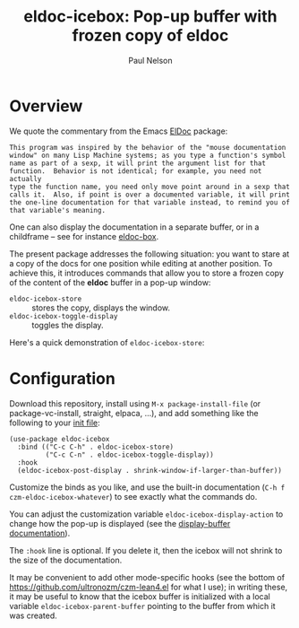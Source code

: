 #+title: eldoc-icebox: Pop-up buffer with frozen copy of eldoc
#+author: Paul Nelson

* Overview
We quote the commentary from the Emacs [[https://www.emacswiki.org/emacs/ElDoc][ElDoc]] package:

#+begin_example
This program was inspired by the behavior of the "mouse documentation
window" on many Lisp Machine systems; as you type a function's symbol
name as part of a sexp, it will print the argument list for that
function.  Behavior is not identical; for example, you need not actually
type the function name, you need only move point around in a sexp that
calls it.  Also, if point is over a documented variable, it will print
the one-line documentation for that variable instead, to remind you of
that variable's meaning.
#+end_example

One can also display the documentation in a separate buffer, or in a childframe -- see for instance [[https://github.com/casouri/eldoc-box][eldoc-box]].

The present package addresses the following situation: you want to stare at a copy of the docs for one position while editing at another position.  To achieve this, it introduces commands that allow you to store a frozen copy of the content of the *eldoc* buffer in a pop-up window:
- =eldoc-icebox-store= :: stores the copy, displays the window.
- =eldoc-icebox-toggle-display= :: toggles the display.

Here's a quick demonstration of =eldoc-icebox-store=:
#+attr_html: :width 800px
#+attr_latex: :width 800px
[[./img/img.gif]]

* Configuration
Download this repository, install using =M-x package-install-file= (or package-vc-install, straight, elpaca, ...), and add something like the following to your [[https://www.emacswiki.org/emacs/InitFile][init file]]:
#+begin_src elisp
(use-package eldoc-icebox
  :bind (("C-c C-h" . eldoc-icebox-store)
         ("C-c C-n" . eldoc-icebox-toggle-display))
  :hook
  (eldoc-icebox-post-display . shrink-window-if-larger-than-buffer))
#+end_src

Customize the binds as you like, and use the built-in documentation (=C-h f czm-eldoc-icebox-whatever=) to see exactly what the commands do.

You can adjust the customization variable =eldoc-icebox-display-action= to change how the pop-up is displayed (see the [[https://www.gnu.org/software/emacs/manual/html_node/elisp/Displaying-Buffers.html][display-buffer documentation]]).

The =:hook= line is optional.  If you delete it, then the icebox will not shrink to the size of the documentation.

It may be convenient to add other mode-specific hooks (see the bottom of https://github.com/ultronozm/czm-lean4.el for what I use); in writing these, it may be useful to know that the icebox buffer is initialized with a local variable =eldoc-icebox-parent-buffer= pointing to the buffer from which it was created.
